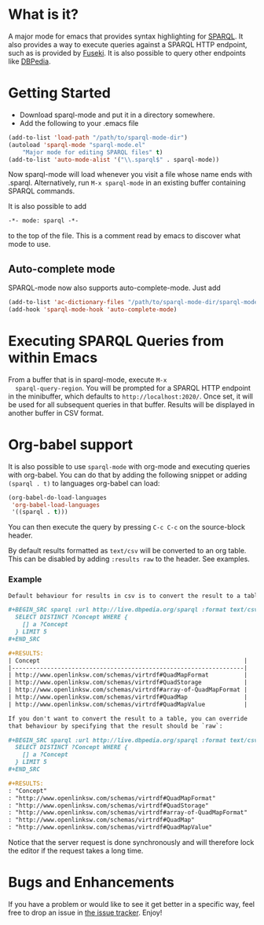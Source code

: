 * What is it?
  A major mode for emacs that provides syntax highlighting for
  [[http://www.w3.org/TR/sparql11-query/][SPARQL]]. It also provides a way to execute queries against a SPARQL
  HTTP endpoint, such as is provided by [[http://jena.apache.org/documentation/serving_data/][Fuseki]]. It is also possible to
  query other endpoints like [[http://dbpedia.org/sparql][DBPedia]].

* Getting Started
  - Download sparql-mode and put it in a directory somewhere.
  - Add the following to your .emacs file

  #+BEGIN_SRC emacs-lisp
  (add-to-list 'load-path "/path/to/sparql-mode-dir")
  (autoload 'sparql-mode "sparql-mode.el"
      "Major mode for editing SPARQL files" t)
  (add-to-list 'auto-mode-alist '("\\.sparql$" . sparql-mode))
  #+END_SRC

  Now sparql-mode will load whenever you visit a file whose name ends
  with .sparql. Alternatively, run =M-x sparql-mode= in an existing
  buffer containing SPARQL commands.

  It is also possible to add
  #+BEGIN_SRC emacs-lisp
   -*- mode: sparql -*-
  #+END_SRC
  to the top of the file. This is a comment read by emacs to discover
  what mode to use.

** Auto-complete mode
   SPARQL-mode now also supports auto-complete-mode. Just add

   #+BEGIN_SRC emacs-lisp
   (add-to-list 'ac-dictionary-files "/path/to/sparql-mode-dir/sparql-mode")
   (add-hook 'sparql-mode-hook 'auto-complete-mode)
   #+END_SRC

* Executing SPARQL Queries from within Emacs
  From a buffer that is in sparql-mode, execute =M-x
  sparql-query-region=. You will be prompted for a SPARQL HTTP
  endpoint in the minibuffer, which defaults to
  =http://localhost:2020/=. Once set, it will be used for all
  subsequent queries in that buffer.  Results will be displayed in
  another buffer in CSV format.

* Org-babel support
  It is also possible to use =sparql-mode= with org-mode and executing
  queries with org-babel. You can do that by adding the following
  snippet or adding =(sparql . t)= to languages org-babel can load:

  #+BEGIN_SRC emacs-lisp
  (org-babel-do-load-languages
   'org-babel-load-languages
   '((sparql . t)))
  #+END_SRC

  You can then execute the query by pressing =C-c C-c= on the
  source-block header.

  By default results formatted as =text/csv= will be converted to an
  org table. This can be disabled by adding =:results raw= to the
  header. See examples.

*** Example
    #+BEGIN_SRC org
      Default behaviour for results in csv is to convert the result to a table:

      ,#+BEGIN_SRC sparql :url http://live.dbpedia.org/sparql :format text/csv
        SELECT DISTINCT ?Concept WHERE {
          [] a ?Concept
        } LIMIT 5
      ,#+END_SRC

      ,#+RESULTS:
      | Concept                                                          |
      |------------------------------------------------------------------|
      | http://www.openlinksw.com/schemas/virtrdf#QuadMapFormat          |
      | http://www.openlinksw.com/schemas/virtrdf#QuadStorage            |
      | http://www.openlinksw.com/schemas/virtrdf#array-of-QuadMapFormat |
      | http://www.openlinksw.com/schemas/virtrdf#QuadMap                |
      | http://www.openlinksw.com/schemas/virtrdf#QuadMapValue           |

      If you don't want to convert the result to a table, you can override
      that behaviour by specifying that the result should be `raw`:

      ,#+BEGIN_SRC sparql :url http://live.dbpedia.org/sparql :format text/csv :results raw
        SELECT DISTINCT ?Concept WHERE {
          [] a ?Concept
        } LIMIT 5
      ,#+END_SRC

      ,#+RESULTS:
      : "Concept"
      : "http://www.openlinksw.com/schemas/virtrdf#QuadMapFormat"
      : "http://www.openlinksw.com/schemas/virtrdf#QuadStorage"
      : "http://www.openlinksw.com/schemas/virtrdf#array-of-QuadMapFormat"
      : "http://www.openlinksw.com/schemas/virtrdf#QuadMap"
      : "http://www.openlinksw.com/schemas/virtrdf#QuadMapValue"
    #+END_SRC

    Notice that the server request is done synchronously and will
    therefore lock the editor if the request takes a long time.

* Bugs and Enhancements
  If you have a problem or would like to see it get better in a
  specific way, feel free to drop an issue in [[https://github.com/ljos/sparql-mode/issues][the issue tracker]].
  Enjoy!
